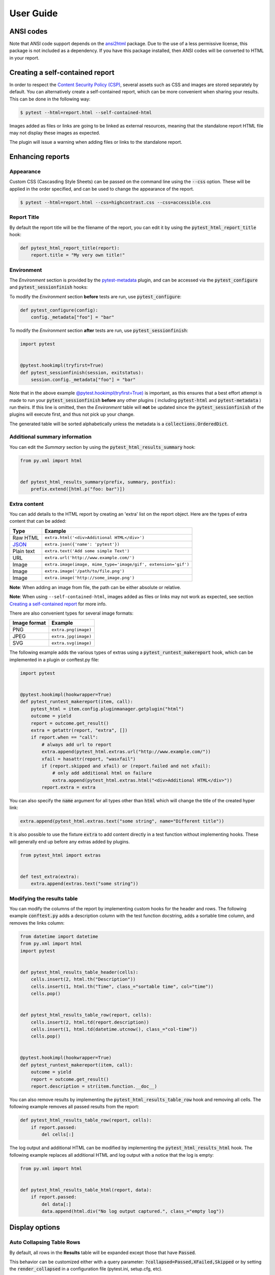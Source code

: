 User Guide
==========

ANSI codes
----------

Note that ANSI code support depends on the `ansi2html`_ package. Due to the use
of a less permissive license, this package is not included as a dependency. If
you have this package installed, then ANSI codes will be converted to HTML in
your report.

Creating a self-contained report
--------------------------------

In order to respect the `Content Security Policy (CSP)`_, several assets such as
CSS and images are stored separately by default. You can alternatively create a
self-contained report, which can be more convenient when sharing your results.
This can be done in the following way:

.. code-block:: bash

   $ pytest --html=report.html --self-contained-html

Images added as files or links are going to be linked as external resources,
meaning that the standalone report HTML file may not display these images
as expected.

The plugin will issue a warning when adding files or links to the standalone report.

Enhancing reports
-----------------

Appearance
~~~~~~~~~~

Custom CSS (Cascasding Style Sheets) can be passed on the command line using
the :code:`--css` option. These will be applied in the order specified, and can
be used to change the appearance of the report.

.. code-block:: bash

  $ pytest --html=report.html --css=highcontrast.css --css=accessible.css

Report Title
~~~~~~~~~~~~

By default the report title will be the filename of the report, you can edit it by using the :code:`pytest_html_report_title` hook:

.. code-block:: python

   def pytest_html_report_title(report):
       report.title = "My very own title!"

Environment
~~~~~~~~~~~

The *Environment* section is provided by the `pytest-metadata`_ plugin, and can be accessed
via the :code:`pytest_configure` and :code:`pytest_sessionfinish` hooks:

To modify the *Environment* section **before** tests are run, use :code:`pytest_configure`:

.. code-block:: python

  def pytest_configure(config):
      config._metadata["foo"] = "bar"

To modify the *Environment* section **after** tests are run, use :code:`pytest_sessionfinish`:

.. code-block:: python

  import pytest


  @pytest.hookimpl(tryfirst=True)
  def pytest_sessionfinish(session, exitstatus):
      session.config._metadata["foo"] = "bar"

Note that in the above example `@pytest.hookimpl(tryfirst=True)`_ is important, as this ensures that a best effort attempt is made to run your
:code:`pytest_sessionfinish` **before** any other plugins ( including :code:`pytest-html` and :code:`pytest-metadata` ) run theirs.
If this line is omitted, then the *Environment* table will **not** be updated since the :code:`pytest_sessionfinish` of the plugins will execute first,
and thus not pick up your change.

The generated table will be sorted alphabetically unless the metadata is a
:code:`collections.OrderedDict`.

Additional summary information
~~~~~~~~~~~~~~~~~~~~~~~~~~~~~~

You can edit the *Summary* section by using the :code:`pytest_html_results_summary` hook:

.. code-block:: python

   from py.xml import html


   def pytest_html_results_summary(prefix, summary, postfix):
       prefix.extend([html.p("foo: bar")])

Extra content
~~~~~~~~~~~~~

You can add details to the HTML report by creating an 'extra' list on the
report object. Here are the types of extra content that can be added:

==========  ============================================
Type        Example
==========  ============================================
Raw HTML    ``extra.html('<div>Additional HTML</div>')``
`JSON`_     ``extra.json({'name': 'pytest'})``
Plain text  ``extra.text('Add some simple Text')``
URL         ``extra.url('http://www.example.com/')``
Image       ``extra.image(image, mime_type='image/gif', extension='gif')``
Image       ``extra.image('/path/to/file.png')``
Image       ``extra.image('http://some_image.png')``
==========  ============================================

**Note**: When adding an image from file, the path can be either absolute
or relative.

**Note**: When using ``--self-contained-html``, images added as files or links
may not work as expected, see section `Creating a self-contained report`_ for
more info.

There are also convenient types for several image formats:

============  ====================
Image format  Example
============  ====================
PNG           ``extra.png(image)``
JPEG          ``extra.jpg(image)``
SVG           ``extra.svg(image)``
============  ====================

The following example adds the various types of extras using a
:code:`pytest_runtest_makereport` hook, which can be implemented in a plugin or
conftest.py file:

.. code-block:: python

  import pytest


  @pytest.hookimpl(hookwrapper=True)
  def pytest_runtest_makereport(item, call):
      pytest_html = item.config.pluginmanager.getplugin("html")
      outcome = yield
      report = outcome.get_result()
      extra = getattr(report, "extra", [])
      if report.when == "call":
          # always add url to report
          extra.append(pytest_html.extras.url("http://www.example.com/"))
          xfail = hasattr(report, "wasxfail")
          if (report.skipped and xfail) or (report.failed and not xfail):
              # only add additional html on failure
              extra.append(pytest_html.extras.html("<div>Additional HTML</div>"))
          report.extra = extra

You can also specify the :code:`name` argument for all types other than :code:`html` which will change the title of the
created hyper link:

.. code-block:: python

    extra.append(pytest_html.extras.text("some string", name="Different title"))

It is also possible to use the fixture :code:`extra` to add content directly
in a test function without implementing hooks. These will generally end up
before any extras added by plugins.

.. code-block:: python

   from pytest_html import extras


   def test_extra(extra):
       extra.append(extras.text("some string"))


Modifying the results table
~~~~~~~~~~~~~~~~~~~~~~~~~~~

You can modify the columns of the report by implementing custom hooks for the header and rows.
The following example :code:`conftest.py` adds a description column with the test function docstring,
adds a sortable time column, and removes the links column:

.. code-block:: python

  from datetime import datetime
  from py.xml import html
  import pytest


  def pytest_html_results_table_header(cells):
      cells.insert(2, html.th("Description"))
      cells.insert(1, html.th("Time", class_="sortable time", col="time"))
      cells.pop()


  def pytest_html_results_table_row(report, cells):
      cells.insert(2, html.td(report.description))
      cells.insert(1, html.td(datetime.utcnow(), class_="col-time"))
      cells.pop()


  @pytest.hookimpl(hookwrapper=True)
  def pytest_runtest_makereport(item, call):
      outcome = yield
      report = outcome.get_result()
      report.description = str(item.function.__doc__)

You can also remove results by implementing the
:code:`pytest_html_results_table_row` hook and removing all cells. The
following example removes all passed results from the report:

.. code-block:: python

  def pytest_html_results_table_row(report, cells):
      if report.passed:
          del cells[:]

The log output and additional HTML can be modified by implementing the
:code:`pytest_html_results_html` hook. The following example replaces all
additional HTML and log output with a notice that the log is empty:

.. code-block:: python

  from py.xml import html


  def pytest_html_results_table_html(report, data):
      if report.passed:
          del data[:]
          data.append(html.div("No log output captured.", class_="empty log"))

Display options
---------------

Auto Collapsing Table Rows
~~~~~~~~~~~~~~~~~~~~~~~~~~

By default, all rows in the **Results** table will be expanded except those that have :code:`Passed`.

This behavior can be customized either with a query parameter: :code:`?collapsed=Passed,XFailed,Skipped`
or by setting the :code:`render_collapsed` in a configuration file (pytest.ini, setup.cfg, etc).

.. code-block:: ini

  [pytest]
  render_collapsed = True

**NOTE:** Setting :code:`render_collapsed` will, unlike the query parameter, affect all statuses.

Controlling Test Result Visability Via Query Params
~~~~~~~~~~~~~~~~~~~~~~~~~~~~~~~~~~~~~~~~~~~~~~~~~~~

By default, all tests are visible, regardless of their results. It is possible to control which tests are visible on
page load by passing the :code:`visible` query parameter. To use this parameter, please pass a comma separated list
of test results you wish to be visible. For exmaple, passing :code:`?visible=passed,skipped` will show only those
tests in the report that have outcome :code:`passed`, or :code:`skipped`.

Note that this match is case insenstive, so passing :code:`PASSED` and :code:`passed` has the same effect.

The following query parameters may be passed:

* :code:`passed`
* :code:`skipped`
* :code:`failed`
* :code:`error`
* :code:`xfailed`
* :code:`xpassed`
* :code:`rerun`

Formatting the Duration Column
~~~~~~~~~~~~~~~~~~~~~~~~~~~~~~

The formatting of the timestamp used in the :code:`Durations` column can be modified by setting :code:`duration_formatter`
on the :code:`report` attribute. All `time.strftime`_ formatting directives are supported. In addition, it is possible
to supply :code:`%f` to get duration milliseconds. If this value is not set, the values in the :code:`Durations` column are
displayed in :code:`%S.%f` format where :code:`%S` is the total number of seconds a test ran for.

Below is an example of a :code:`conftest.py` file setting :code:`duration_formatter`:

.. code-block:: python

   import pytest


   @pytest.hookimpl(hookwrapper=True)
   def pytest_runtest_makereport(item, call):
       outcome = yield
       report = outcome.get_result()
       setattr(report, "duration_formatter", "%H:%M:%S.%f")

**NOTE**: Milliseconds are always displayed with a precision of 2

.. _@pytest.hookimpl(tryfirst=True): https://docs.pytest.org/en/stable/writing_plugins.html#hook-function-ordering-call-example
.. _ansi2html: https://pypi.python.org/pypi/ansi2html/
.. _Content Security Policy (CSP): https://developer.mozilla.org/docs/Web/Security/CSP/
.. _JSON: https://json.org/
.. _pytest-metadata: https://pypi.python.org/pypi/pytest-metadata/
.. _time.strftime: https://docs.python.org/3/library/time.html#time.strftime
